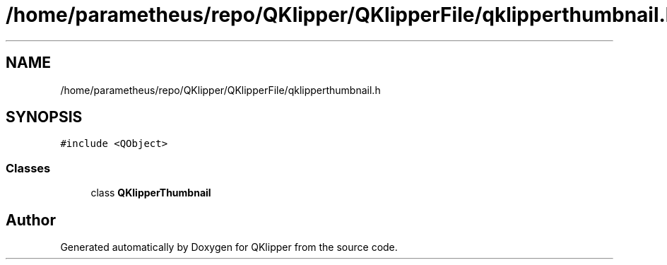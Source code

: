.TH "/home/parametheus/repo/QKlipper/QKlipperFile/qklipperthumbnail.h" 3 "Version 0.2" "QKlipper" \" -*- nroff -*-
.ad l
.nh
.SH NAME
/home/parametheus/repo/QKlipper/QKlipperFile/qklipperthumbnail.h
.SH SYNOPSIS
.br
.PP
\fC#include <QObject>\fP
.br

.SS "Classes"

.in +1c
.ti -1c
.RI "class \fBQKlipperThumbnail\fP"
.br
.in -1c
.SH "Author"
.PP 
Generated automatically by Doxygen for QKlipper from the source code\&.
